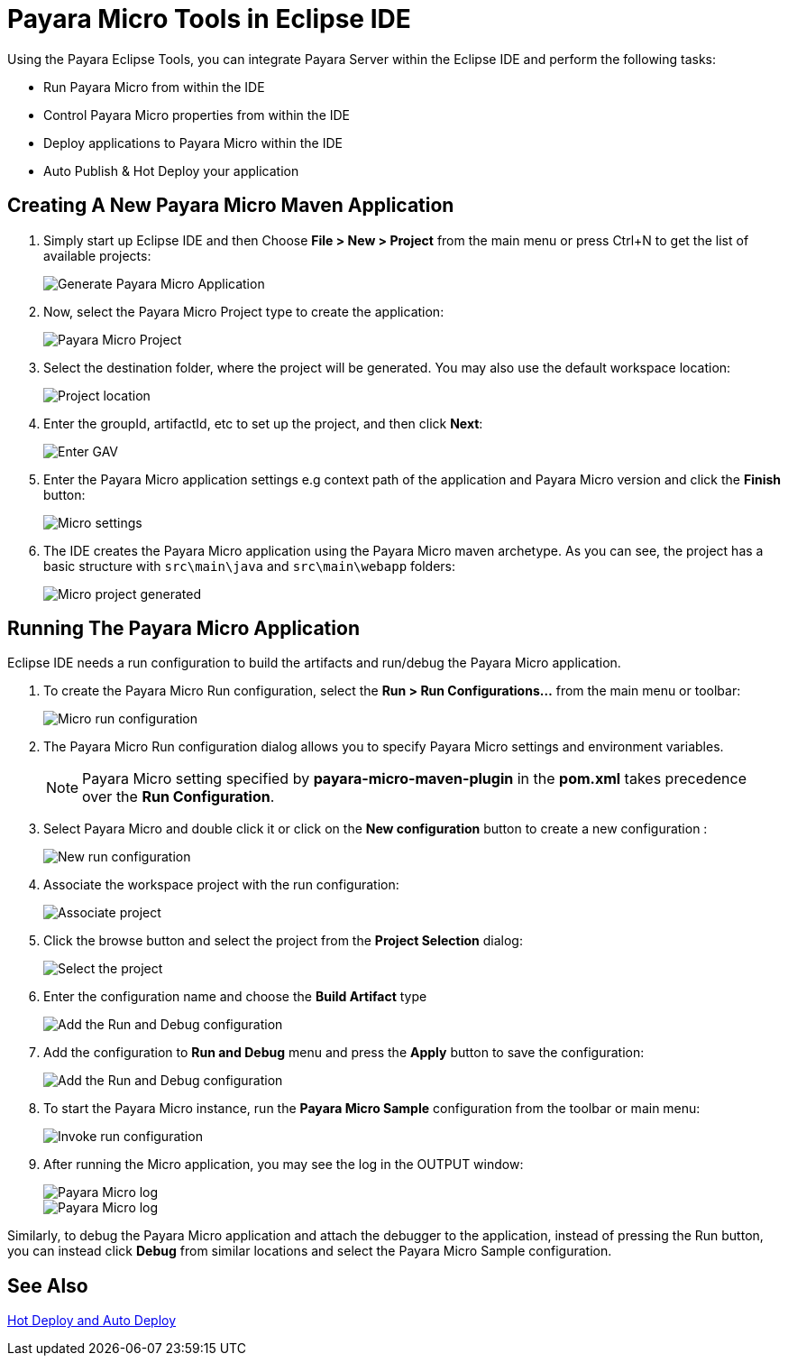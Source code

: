= Payara Micro Tools in Eclipse IDE
:ordinal: 2

Using the Payara Eclipse Tools, you can integrate Payara Server within the Eclipse IDE and perform the following tasks:

- Run Payara Micro from within the IDE
- Control Payara Micro properties from within the IDE
- Deploy applications to Payara Micro within the IDE
- Auto Publish & Hot Deploy your application

[[create-micro-maven-project]]
== Creating A New Payara Micro Maven Application

. Simply start up Eclipse IDE and then Choose *File > New > Project* from the main menu or press Ctrl+N to get the list of available projects:
+
image::eclipse-plugin/payara-micro/create-new-project.png[Generate Payara Micro Application]

. Now, select the Payara Micro Project type to create the application:
+
image::eclipse-plugin/payara-micro/payara-micro-project.png[Payara Micro Project]

. Select the destination folder, where the project will be generated. You may also use the default workspace location:
+
image::eclipse-plugin/payara-micro/project-location.png[Project location]

. Enter the groupId, artifactId, etc to set up the project, and then click *Next*:
+
image::eclipse-plugin/payara-micro/project-gav-details.png[Enter GAV]

. Enter the Payara Micro application settings e.g context path of the application and Payara Micro version and click the *Finish* button:
+
image::eclipse-plugin/payara-micro/micro-settings.png[Micro settings]

. The IDE creates the Payara Micro application using the Payara Micro maven archetype. As you can see, the project has a basic structure with `src\main\java` and `src\main\webapp` folders:
+
image::eclipse-plugin/payara-micro/project-pom.png[Micro project generated]

[[run-micro-application]]
== Running The Payara Micro Application

Eclipse IDE needs a run configuration to build the artifacts and run/debug the Payara Micro application.

. To create the Payara Micro Run configuration, select the *Run > Run Configurations...* from the main menu or toolbar:
+
image::eclipse-plugin/payara-micro/micro-run-config-1.png[Micro run configuration]

. The Payara Micro Run configuration dialog allows you to specify Payara Micro settings and environment variables.
+
NOTE: Payara Micro setting specified by *payara-micro-maven-plugin* in the *pom.xml* takes precedence over the *Run Configuration*.

. Select Payara Micro and double click it or click on the *New configuration* button to create a new configuration :
+
image::eclipse-plugin/payara-micro/micro-run-config-2.png[New run configuration]

. Associate the workspace project with the run configuration:
+
image::eclipse-plugin/payara-micro/micro-run-config-3.png[Associate project]

. Click the browse button and select the project from the *Project Selection* dialog:
+
image::eclipse-plugin/payara-micro/micro-run-config-4.png[Select the project]

. Enter the configuration name and choose the *Build Artifact* type
+
image::eclipse-plugin/payara-micro/micro-run-config-5.png[Add the Run and Debug configuration]
+

. Add the configuration to *Run and Debug* menu and press the *Apply* button to save the configuration:
+
image::eclipse-plugin/payara-micro/micro-run-config-6.png[Add the Run and Debug configuration]

. To start the Payara Micro instance, run the *Payara Micro Sample* configuration from the toolbar or main menu:
+
image::eclipse-plugin/payara-micro/micro-run-config-7.png[Invoke run configuration]

. After running the Micro application, you may see the log in the OUTPUT window:
+
image::eclipse-plugin/payara-micro/micro-run-1.png[Payara Micro log]
+
image::eclipse-plugin/payara-micro/micro-run-2.png[Payara Micro log]

Similarly, to debug the Payara Micro application and attach the debugger to the application, instead of pressing the Run button, you can instead click *Debug* from similar locations and select the Payara Micro Sample configuration.

[[see-also]]
== See Also
xref:Technical Documentation/Ecosystem/IDE Integration/Hot Deploy and Auto Deploy.adoc[Hot Deploy and Auto Deploy]